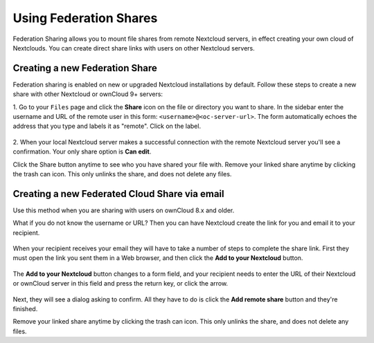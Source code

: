 =======================
Using Federation Shares
=======================

Federation Sharing allows you to mount file shares from remote Nextcloud servers, in effect 
creating your own cloud of Nextclouds. You can create direct share links with 
users on other Nextcloud servers.

Creating a new Federation Share
-------------------------------

Federation sharing is enabled on new or upgraded Nextcloud installations
by default. Follow these steps to create a new share with other Nextcloud or ownCloud 9+ servers:

1. Go to your ``Files`` page and click the **Share** icon on the file or directory 
you want to share. In the sidebar enter the username and URL of the remote user
in this form: ``<username>@<oc-server-url>``. The form automatically echoes the address
that you type and labels it as "remote". Click on the label.

.. figure:: ../images/direct-share-1.png

2. When your local Nextcloud server makes a successful connection with the remote
Nextcloud server you'll see a confirmation. Your only share option is **Can 
edit**. 
   
Click the Share button anytime to see who you have shared your file with. Remove 
your linked share anytime by clicking the trash can icon. This only unlinks the 
share, and does not delete any files.

Creating a new Federated Cloud Share via email
----------------------------------------------

Use this method when you are sharing with users on ownCloud 8.x and older.

What if you do not know the username or URL? Then you can have Nextcloud create 
the link for you and email it to your recipient. 

.. figure:: ../images/create_public_share-6.png

When your recipient receives your email they will have to take a number of 
steps to complete the share link. First they must open the link you sent them in 
a Web browser, and then click the **Add to your Nextcloud** button.

.. figure:: ../images/create_public_share-8.png

The **Add to your Nextcloud** button changes to a form field, and your recipient 
needs to enter the URL of their Nextcloud or ownCloud server in this field and press the
return key, or click the arrow.

.. figure:: ../images/create_public_share-9.png

Next, they will see a dialog asking to confirm. All they have to do is click 
the **Add remote share** button and they're finished.
 
Remove your linked share anytime by clicking the trash can icon. This only 
unlinks the share, and does not delete any files.
